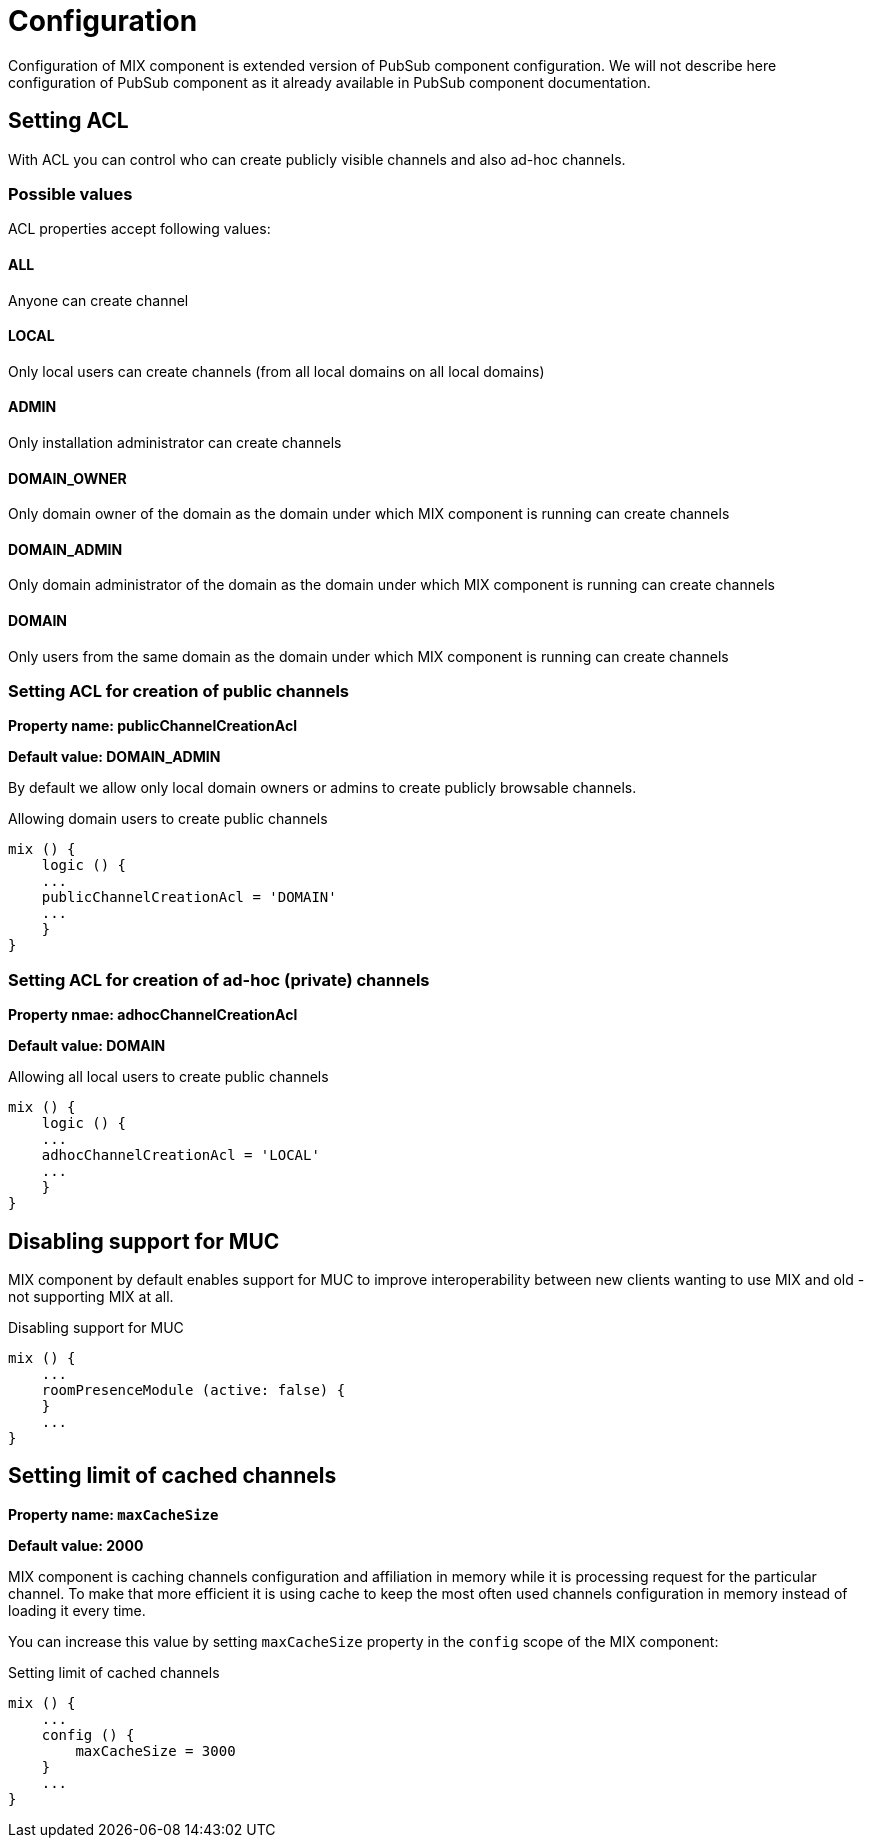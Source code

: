 [[config]]

= Configuration

Configuration of MIX component is extended version of PubSub component configuration. We will not describe here configuration of PubSub component as it already available in PubSub component documentation.

== Setting ACL

With ACL you can control who can create publicly visible channels and also ad-hoc channels.

=== Possible values
ACL properties accept following values:

==== ALL
Anyone can create channel

==== LOCAL
Only local users can create channels (from all local domains on all local domains)

==== ADMIN
Only installation administrator can create channels

==== DOMAIN_OWNER
Only domain owner of the domain as the domain under which MIX component is running can create channels

==== DOMAIN_ADMIN
Only domain administrator of the domain as the domain under which MIX component is running can create channels

==== DOMAIN
Only users from the same domain as the domain under which MIX component is running can create channels

=== Setting ACL for creation of public channels

*Property name: publicChannelCreationAcl*

*Default value: DOMAIN_ADMIN*

By default we allow only local domain owners or admins to create publicly browsable channels.

.Allowing domain users to create public channels
[source,dsl]
-----
mix () {
    logic () {
    ...
    publicChannelCreationAcl = 'DOMAIN'
    ...
    }
}
-----

=== Setting ACL for creation of ad-hoc (private) channels

*Property nmae: adhocChannelCreationAcl*

*Default value: DOMAIN*

.Allowing all local users to create public channels
[source,dsl]
-----
mix () {
    logic () {
    ...
    adhocChannelCreationAcl = 'LOCAL'
    ...
    }
}
-----

== Disabling support for MUC

MIX component by default enables support for MUC to improve interoperability between new clients wanting to use MIX and old - not supporting MIX at all.

.Disabling support for MUC
[source,dsl]
-----
mix () {
    ...
    roomPresenceModule (active: false) {
    }
    ...
}
-----

== Setting limit of cached channels

*Property name: `maxCacheSize`*

*Default value: 2000*

MIX component is caching channels configuration and affiliation in memory while it is processing request for the particular channel.
To make that more efficient it is using cache to keep the most often used channels configuration in memory instead of loading it every time.

You can increase this value by setting `maxCacheSize` property in the `config` scope of the MIX component:

.Setting limit of cached channels
[source,dsl]
-----
mix () {
    ...
    config () {
        maxCacheSize = 3000
    }
    ...
}
-----